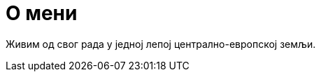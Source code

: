 О мени
======
:Slug: about
:Date: 1970-01-01
:Tags: about
:Lang: sr
:Encoding: utf-8

Живим од свог рада у једној лепој централно-европској земљи.

